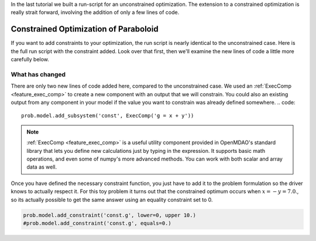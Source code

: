 In the last tutorial we built a run-script for an unconstrained optimization.
The extension to a constrained optimization is really strait forward, involving the addition of only a few lines of code.

********************************************************
Constrained Optimization of Paraboloid
********************************************************

If you want to add constraints to your optimization, the run script is nearly identical to the unconstrained case.
Here is the full run script with the constraint added.
Look over that first, then we'll examine the new lines of code a little more carefully below.

.. embed-test::
    openmdao.test_suite.test_examples.basic_opt_paraboloid.BasicOptParaboloid.test_constrainted


What has changed
--------------------

There are only two new lines of code added here, compared to the unconstrained case.
We used an :ref:`ExecComp <feature_exec_comp>` to create a new component with an output that we will constrain.
You could also an existing output from any component in your model if the value you want to constrain was already defined somewhere.
.. code::

    prob.model.add_subsystem('const', ExecComp('g = x + y'))

.. note ::

    :ref:`ExecComp <feature_exec_comp>` is a useful utility component provided in OpenMDAO's standard library that lets you define new calculations
    just by typing in the expression. It supports basic math operations, and even some of numpy's more advanced methods. You can work with
    both scalar and array data as well.

Once you have defined the necessary constraint function, you just have to add it to the problem formulation so the driver
knows to actually respect it. For this toy problem it turns out that the constrained optimum occurs when :math:`x = -y = 7.0`.,
so its actually possible to get the same answer using an equality constraint set to 0.

.. code::

    prob.model.add_constraint('const.g', lower=0, upper 10.)
    #prob.model.add_constraint('const.g', equals=0.)